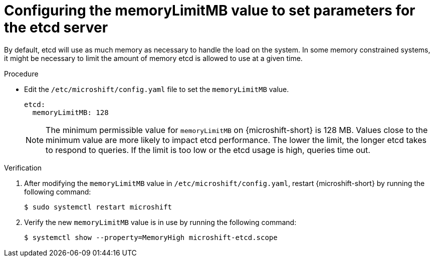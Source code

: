 // Module included in the following assemblies:
//
//* microshift_support/microshift-etcd.adoc

:_mod-docs-content-type: PROCEDURE
[id="microshift-config-etcd_{context}"]
= Configuring the memoryLimitMB value to set parameters for the etcd server

By default, etcd will use as much memory as necessary to handle the load on the system. In some memory constrained systems, it might be necessary to limit the amount of memory etcd is allowed to use at a given time.

.Procedure

* Edit the `/etc/microshift/config.yaml` file to set the `memoryLimitMB` value.
+
[source,yaml]
----
etcd:
  memoryLimitMB: 128
----
+
[NOTE]
====
The minimum permissible value for `memoryLimitMB` on {microshift-short} is 128 MB. Values close to the minimum value are more likely to impact etcd performance. The lower the limit, the longer etcd takes to respond to queries. If the limit is too low or the etcd usage is high, queries time out.
====

.Verification

. After modifying the `memoryLimitMB` value in `/etc/microshift/config.yaml`, restart {microshift-short} by running the following command:
+
[source,terminal]
----
$ sudo systemctl restart microshift
----

. Verify the new `memoryLimitMB` value is in use by running the following command:
+
[source,terminal]
----
$ systemctl show --property=MemoryHigh microshift-etcd.scope
----
